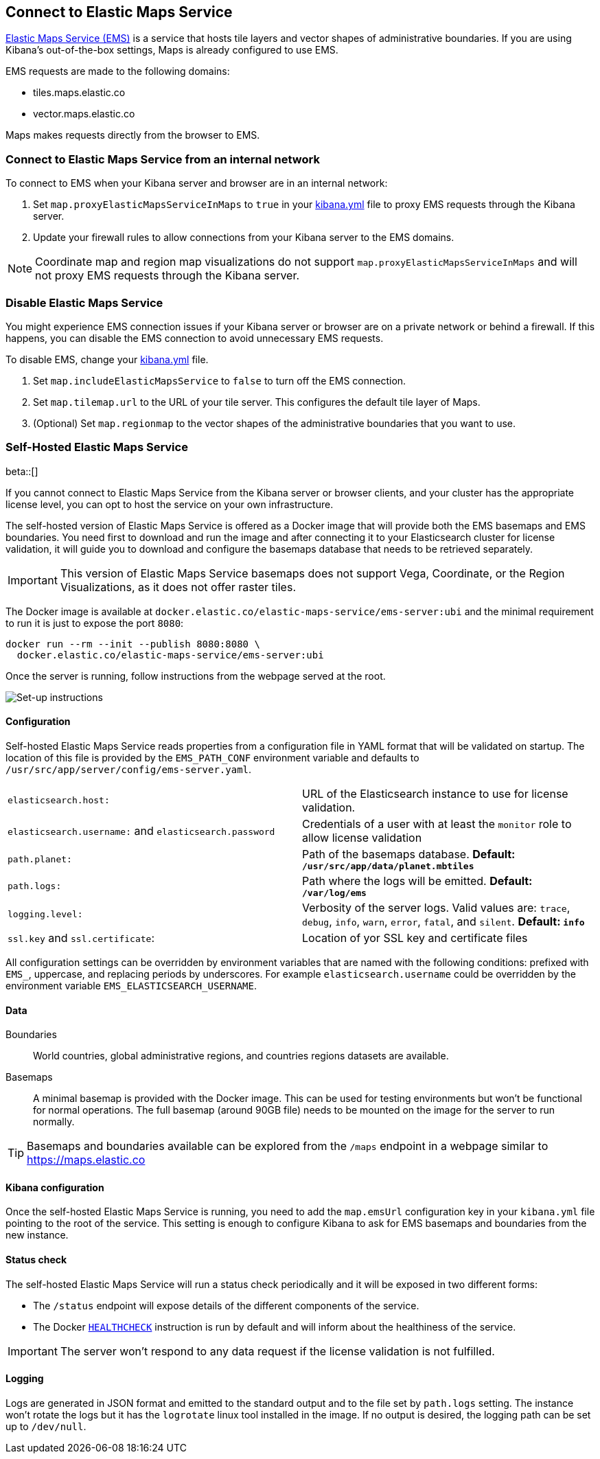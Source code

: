 [role="xpack"]
[[maps-connect-to-ems]]
== Connect to Elastic Maps Service

https://www.elastic.co/elastic-maps-service[Elastic Maps Service (EMS)] is a service that hosts
tile layers and vector shapes of administrative boundaries.
If you are using Kibana's out-of-the-box settings, Maps is already configured to use EMS.

EMS requests are made to the following domains:

* tiles.maps.elastic.co
* vector.maps.elastic.co

Maps makes requests directly from the browser to EMS.

[float]
=== Connect to Elastic Maps Service from an internal network

To connect to EMS when your Kibana server and browser are in an internal network:

. Set `map.proxyElasticMapsServiceInMaps` to `true` in your <<settings, kibana.yml>> file to proxy EMS requests through the Kibana server.
. Update your firewall rules to allow connections from your Kibana server to the EMS domains.

NOTE: Coordinate map  and region map visualizations do not support `map.proxyElasticMapsServiceInMaps` and will not proxy EMS requests through the Kibana server.


[float]
=== Disable Elastic Maps Service

You might experience EMS connection issues if your Kibana server or browser are on a private network or
behind a firewall. If this happens, you can disable the EMS connection to avoid unnecessary EMS requests.

To disable EMS, change your <<settings, kibana.yml>> file.

. Set `map.includeElasticMapsService` to `false` to turn off the EMS connection.
. Set `map.tilemap.url` to the URL of your tile server. This configures the default tile layer of Maps.
. (Optional) Set `map.regionmap` to the vector shapes of the administrative boundaries that you want to use.

[float]
[[self-hosted]]
=== Self-Hosted Elastic Maps Service

beta::[]

If you cannot connect to Elastic Maps Service from the Kibana server or browser clients, and your cluster has the appropriate license level, you can opt to host the service on your own infrastructure.

The self-hosted version of Elastic Maps Service is offered as a Docker image that will provide both the EMS basemaps and EMS boundaries. You need first to download and run the image and after connecting it to your Elasticsearch cluster for license validation, it will guide you to download and configure the basemaps database that needs to be retrieved separately.

IMPORTANT: This version of Elastic Maps Service basemaps does not support Vega, Coordinate, or the Region Visualizations, as it does not offer raster tiles.

// TODO The url of the Docker image may change
The Docker image is available at `docker.elastic.co/elastic-maps-service/ems-server:ubi` and the minimal requirement to run it is just to expose the port `8080`:

[source,bash]
----------------------------------
docker run --rm --init --publish 8080:8080 \
  docker.elastic.co/elastic-maps-service/ems-server:ubi 
----------------------------------

Once the server is running, follow instructions from the webpage served at the root.

[role="screenshot"]
image::images/self-hosted-instructions.png[Set-up instructions]


[float]
==== Configuration

Self-hosted Elastic Maps Service reads properties from a configuration file in YAML format that will be validated on startup. The location of this file is provided by the `EMS_PATH_CONF` environment variable and defaults to `/usr/src/app/server/config/ems-server.yaml`.

// TODO Configuration settings are still in flux
[cols="2*<"]
|===

| `elasticsearch.host:`
 | URL of the Elasticsearch instance to use for license validation.

| `elasticsearch.username:` and `elasticsearch.password`
  | Credentials of a user with at least the `monitor` role to allow license validation

| `path.planet:`
  | Path of the basemaps database. *Default: `/usr/src/app/data/planet.mbtiles`*

| `path.logs:`
  | Path where the logs will be emitted. *Default: `/var/log/ems`*

| `logging.level:`
  | Verbosity of the server logs. Valid values are: `trace`, `debug`, `info`, `warn`, `error`, `fatal`, and `silent`. *Default: `info`*

| `ssl.key` and `ssl.certificate`:
  | Location of yor SSL key and certificate files
|===

All configuration settings can be overridden by environment variables that are named with the following conditions: prefixed with `EMS_`, uppercase, and replacing periods by underscores. For example `elasticsearch.username` could be overridden by the environment variable `EMS_ELASTICSEARCH_USERNAME`.


[float]
==== Data

Boundaries:: World countries, global administrative regions, and countries regions datasets are available.

Basemaps:: A minimal basemap is provided with the Docker image. This can be used for testing environments but won't be functional for normal operations. The full basemap (around 90GB file) needs to be mounted on the image for the server to run normally.

TIP: Basemaps and boundaries available can be explored from the `/maps` endpoint in a webpage similar to https://maps.elastic.co


[float]
==== Kibana configuration

Once the self-hosted Elastic Maps Service is running, you need to add the `map.emsUrl` configuration key in your `kibana.yml` file pointing to the root of the service. This setting is enough to configure Kibana to ask for EMS basemaps and boundaries from the new instance.


[float]
==== Status check

The self-hosted Elastic Maps Service will run a status check periodically and it will be exposed in two different forms:

* The `/status` endpoint will expose details of the different components of the service.
* The Docker https://docs.docker.com/engine/reference/builder/#healthcheck[`HEALTHCHECK`] instruction is run by default and will inform about the healthiness of the service.

IMPORTANT: The server won't respond to any data request if the license validation is not fulfilled.


[float]
==== Logging

Logs are generated in JSON format and emitted to the standard output and to the file set by `path.logs` setting. The instance won't rotate the logs but it has the `logrotate` linux tool installed in the image. If no output is desired, the logging path can be set up to `/dev/null`.

